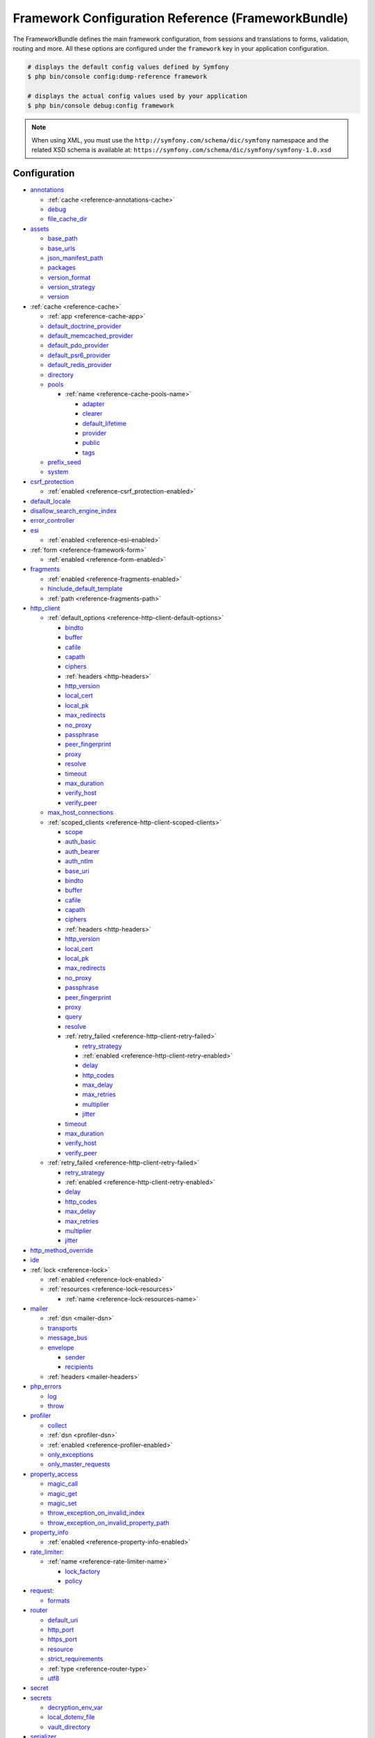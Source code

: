 .. index::
    single: Configuration reference; Framework

.. _framework-bundle-configuration:

Framework Configuration Reference (FrameworkBundle)
===================================================

The FrameworkBundle defines the main framework configuration, from sessions and
translations to forms, validation, routing and more. All these options are
configured under the ``framework`` key in your application configuration.

.. code-block:: terminal

    # displays the default config values defined by Symfony
    $ php bin/console config:dump-reference framework

    # displays the actual config values used by your application
    $ php bin/console debug:config framework

.. note::

    When using XML, you must use the ``http://symfony.com/schema/dic/symfony``
    namespace and the related XSD schema is available at:
    ``https://symfony.com/schema/dic/symfony/symfony-1.0.xsd``

Configuration
-------------

.. rst-class:: list-config-options list-config-options--complex

* `annotations`_

  * :ref:`cache <reference-annotations-cache>`
  * `debug`_
  * `file_cache_dir`_

* `assets`_

  * `base_path`_
  * `base_urls`_
  * `json_manifest_path`_
  * `packages`_
  * `version_format`_
  * `version_strategy`_
  * `version`_

* :ref:`cache <reference-cache>`

  * :ref:`app <reference-cache-app>`
  * `default_doctrine_provider`_
  * `default_memcached_provider`_
  * `default_pdo_provider`_
  * `default_psr6_provider`_
  * `default_redis_provider`_
  * `directory`_
  * `pools`_

    * :ref:`name <reference-cache-pools-name>`

      * `adapter`_
      * `clearer`_
      * `default_lifetime`_
      * `provider`_
      * `public`_
      * `tags`_

  * `prefix_seed`_
  * `system`_

* `csrf_protection`_

  * :ref:`enabled <reference-csrf_protection-enabled>`

* `default_locale`_
* `disallow_search_engine_index`_
* `error_controller`_
* `esi`_

  * :ref:`enabled <reference-esi-enabled>`

* :ref:`form <reference-framework-form>`

  * :ref:`enabled <reference-form-enabled>`

* `fragments`_

  * :ref:`enabled <reference-fragments-enabled>`
  * `hinclude_default_template`_
  * :ref:`path <reference-fragments-path>`

* `http_client`_

  * :ref:`default_options <reference-http-client-default-options>`

    * `bindto`_
    * `buffer`_
    * `cafile`_
    * `capath`_
    * `ciphers`_
    * :ref:`headers <http-headers>`
    * `http_version`_
    * `local_cert`_
    * `local_pk`_
    * `max_redirects`_
    * `no_proxy`_
    * `passphrase`_
    * `peer_fingerprint`_
    * `proxy`_
    * `resolve`_
    * `timeout`_
    * `max_duration`_
    * `verify_host`_
    * `verify_peer`_

  * `max_host_connections`_
  * :ref:`scoped_clients <reference-http-client-scoped-clients>`

    * `scope`_
    * `auth_basic`_
    * `auth_bearer`_
    * `auth_ntlm`_
    * `base_uri`_
    * `bindto`_
    * `buffer`_
    * `cafile`_
    * `capath`_
    * `ciphers`_
    * :ref:`headers <http-headers>`
    * `http_version`_
    * `local_cert`_
    * `local_pk`_
    * `max_redirects`_
    * `no_proxy`_
    * `passphrase`_
    * `peer_fingerprint`_
    * `proxy`_
    * `query`_
    * `resolve`_

    * :ref:`retry_failed <reference-http-client-retry-failed>`

      * `retry_strategy`_
      * :ref:`enabled <reference-http-client-retry-enabled>`
      * `delay`_
      * `http_codes`_
      * `max_delay`_
      * `max_retries`_
      * `multiplier`_
      * `jitter`_

    * `timeout`_
    * `max_duration`_
    * `verify_host`_
    * `verify_peer`_

  * :ref:`retry_failed <reference-http-client-retry-failed>`

    * `retry_strategy`_
    * :ref:`enabled <reference-http-client-retry-enabled>`
    * `delay`_
    * `http_codes`_
    * `max_delay`_
    * `max_retries`_
    * `multiplier`_
    * `jitter`_

* `http_method_override`_
* `ide`_
* :ref:`lock <reference-lock>`

  * :ref:`enabled <reference-lock-enabled>`
  * :ref:`resources <reference-lock-resources>`

    * :ref:`name <reference-lock-resources-name>`

* `mailer`_

  * :ref:`dsn <mailer-dsn>`
  * `transports`_
  * `message_bus`_
  * `envelope`_

    * `sender`_
    * `recipients`_

  * :ref:`headers <mailer-headers>`

* `php_errors`_

  * `log`_
  * `throw`_

* `profiler`_

  * `collect`_
  * :ref:`dsn <profiler-dsn>`
  * :ref:`enabled <reference-profiler-enabled>`
  * `only_exceptions`_
  * `only_master_requests`_

* `property_access`_

  * `magic_call`_
  * `magic_get`_
  * `magic_set`_
  * `throw_exception_on_invalid_index`_
  * `throw_exception_on_invalid_property_path`_

* `property_info`_

  * :ref:`enabled <reference-property-info-enabled>`

* `rate_limiter`_:

  * :ref:`name <reference-rate-limiter-name>`

    * `lock_factory`_
    * `policy`_

* `request`_:

  * `formats`_

* `router`_

  * `default_uri`_
  * `http_port`_
  * `https_port`_
  * `resource`_
  * `strict_requirements`_
  * :ref:`type <reference-router-type>`
  * `utf8`_

* `secret`_
* `secrets`_

  * `decryption_env_var`_
  * `local_dotenv_file`_
  * `vault_directory`_

* `serializer`_

  * :ref:`circular_reference_handler <reference-serializer-circular_reference_handler>`
  * :ref:`enable_annotations <reference-serializer-enable_annotations>`
  * :ref:`enabled <reference-serializer-enabled>`
  * :ref:`mapping <reference-serializer-mapping>`

    * :ref:`paths <reference-serializer-mapping-paths>`

  * :ref:`name_converter <reference-serializer-name_converter>`

* `session`_

  * `cache_limiter`_
  * `cookie_domain`_
  * `cookie_httponly`_
  * `cookie_lifetime`_
  * `cookie_path`_
  * `cookie_samesite`_
  * `cookie_secure`_
  * :ref:`enabled <reference-session-enabled>`
  * `gc_divisor`_
  * `gc_maxlifetime`_
  * `gc_probability`_
  * `handler_id`_
  * `metadata_update_threshold`_
  * `name`_
  * `save_path`_
  * `sid_length`_
  * `sid_bits_per_character`_
  * `storage_id`_
  * `use_cookies`_

* `test`_
* `translator`_

  * `cache_dir`_
  * :ref:`default_path <reference-translator-default_path>`
  * :ref:`enabled <reference-translator-enabled>`
  * :ref:`enabled_locales <reference-translator-enabled-locales>`
  * `fallbacks`_
  * `formatter`_
  * `logging`_
  * :ref:`paths <reference-translator-paths>`

* `trusted_headers`_
* `trusted_hosts`_
* `trusted_proxies`_
* `validation`_

  * :ref:`cache <reference-validation-cache>`
  * `email_validation_mode`_
  * :ref:`enable_annotations <reference-validation-enable_annotations>`
  * :ref:`enabled <reference-validation-enabled>`
  * :ref:`mapping <reference-validation-mapping>`

    * :ref:`paths <reference-validation-mapping-paths>`

  * :ref:`not_compromised_password <reference-validation-not-compromised-password>`

    * :ref:`enabled <reference-validation-not-compromised-password-enabled>`
    * `endpoint`_

  * `static_method`_
  * `translation_domain`_

* `web_link`_
* `workflows`_

  * :ref:`enabled <reference-workflows-enabled>`
  * :ref:`name <reference-workflows-name>`

    * `audit_trail`_
    * `initial_marking`_
    * `marking_store`_
    * `metadata`_
    * `places`_
    * `supports`_
    * `support_strategy`_
    * `transitions`_
    * :ref:`type <reference-workflows-type>`

secret
~~~~~~

**type**: ``string`` **required**

This is a string that should be unique to your application and it's commonly
used to add more entropy to security related operations. Its value should
be a series of characters, numbers and symbols chosen randomly and the
recommended length is around 32 characters.

In practice, Symfony uses this value for encrypting the cookies used
in the :doc:`remember me functionality </security/remember_me>` and for
creating signed URIs when using :ref:`ESI (Edge Side Includes) <edge-side-includes>`.

This option becomes the service container parameter named ``kernel.secret``,
which you can use whenever the application needs an immutable random string
to add more entropy.

As with any other security-related parameter, it is a good practice to change
this value from time to time. However, keep in mind that changing this value
will invalidate all signed URIs and Remember Me cookies. That's why, after
changing this value, you should regenerate the application cache and log
out all the application users.

.. _configuration-framework-http_method_override:

http_method_override
~~~~~~~~~~~~~~~~~~~~

**type**: ``boolean`` **default**: ``true``

This determines whether the ``_method`` request parameter is used as the
intended HTTP method on POST requests. If enabled, the
:method:`Request::enableHttpMethodParameterOverride <Symfony\\Component\\HttpFoundation\\Request::enableHttpMethodParameterOverride>`
method gets called automatically. It becomes the service container parameter
named ``kernel.http_method_override``.

.. seealso::

    :ref:`Changing the Action and HTTP Method <forms-change-action-method>` of
    Symfony forms.

.. caution::

    If you're using the :ref:`HttpCache Reverse Proxy <symfony2-reverse-proxy>`
    with this option, the kernel will ignore the ``_method`` parameter,
    which could lead to errors.

    To fix this, invoke the ``enableHttpMethodParameterOverride()`` method
    before creating the ``Request`` object::

        // public/index.php

        // ...
        $kernel = new CacheKernel($kernel);

        Request::enableHttpMethodParameterOverride(); // <-- add this line
        $request = Request::createFromGlobals();
        // ...

.. _reference-framework-trusted-headers:

trusted_headers
~~~~~~~~~~~~~~~

.. versionadded:: 5.2

    The ``trusted_headers`` option was introduced in Symfony 5.2.

The ``trusted_headers`` option is needed to configure which client information
should be trusted (e.g. their host) when running Symfony behind a load balancer
or a reverse proxy. See :doc:`/deployment/proxies`.

.. _reference-framework-trusted-proxies:

trusted_proxies
~~~~~~~~~~~~~~~

.. versionadded:: 5.2

    The ``trusted_proxies`` option was reintroduced in Symfony 5.2 (it had been
    removed in Symfony 3.3).

The ``trusted_proxies`` option is needed to get precise information about the
client (e.g. their IP address) when running Symfony behind a load balancer or a
reverse proxy. See :doc:`/deployment/proxies`.

ide
~~~

**type**: ``string`` **default**: ``null``

Symfony turns file paths seen in variable dumps and exception messages into
links that open those files right inside your browser. If you prefer to open
those files in your favorite IDE or text editor, set this option to any of the
following values: ``phpstorm``, ``sublime``, ``textmate``, ``macvim``, ``emacs``,
``atom`` and ``vscode``.

.. note::

    The ``phpstorm`` option is supported natively by PhpStorm on MacOS,
    Windows requires `PhpStormProtocol`_ and Linux requires `phpstorm-url-handler`_.

If you use another editor, the expected configuration value is a URL template
that contains an ``%f`` placeholder where the file path is expected and ``%l``
placeholder for the line number (percentage signs (``%``) must be escaped by
doubling them to prevent Symfony from interpreting them as container parameters).

.. configuration-block::

    .. code-block:: yaml

        # config/packages/framework.yaml
        framework:
            ide: 'myide://open?url=file://%%f&line=%%l'

    .. code-block:: xml

        <!-- config/packages/framework.xml -->
        <?xml version="1.0" encoding="UTF-8" ?>
        <container xmlns="http://symfony.com/schema/dic/services"
            xmlns:xsi="http://www.w3.org/2001/XMLSchema-instance"
            xmlns:framework="http://symfony.com/schema/dic/symfony"
            xsi:schemaLocation="http://symfony.com/schema/dic/services
                https://symfony.com/schema/dic/services/services-1.0.xsd
                http://symfony.com/schema/dic/symfony https://symfony.com/schema/dic/symfony/symfony-1.0.xsd">

            <framework:config ide="myide://open?url=file://%%f&line=%%l"/>
        </container>

    .. code-block:: php

        // config/packages/framework.php
        $container->loadFromExtension('framework', [
            'ide' => 'myide://open?url=file://%%f&line=%%l',
        ]);

Since every developer uses a different IDE, the recommended way to enable this
feature is to configure it on a system level. This can be done by setting the
``xdebug.file_link_format`` option in your ``php.ini`` configuration file. The
format to use is the same as for the ``framework.ide`` option, but without the
need to escape the percent signs (``%``) by doubling them::

    // example for PhpStorm
    xdebug.file_link_format="phpstorm://open?file=%f&line=%l"

    // example for Sublime
    xdebug.file_link_format="subl://open?url=file://%f&line=%l"

.. note::

    If both ``framework.ide`` and ``xdebug.file_link_format`` are defined,
    Symfony uses the value of the ``xdebug.file_link_format`` option.

.. tip::

    Setting the ``xdebug.file_link_format`` ini option works even if the Xdebug
    extension is not enabled.

.. tip::

    When running your app in a container or in a virtual machine, you can tell
    Symfony to map files from the guest to the host by changing their prefix.
    This map should be specified at the end of the URL template, using ``&`` and
    ``>`` as guest-to-host separators::

        // /path/to/guest/.../file will be opened
        // as /path/to/host/.../file on the host
        // and /var/www/app/ as /projects/my_project/ also
        'myide://%%f:%%l&/path/to/guest/>/path/to/host/&/var/www/app/>/projects/my_project/&...'

        // example for PhpStorm
        'phpstorm://open?file=%%f&line=%%l&/var/www/app/>/projects/my_project/'

.. _reference-framework-test:

test
~~~~

**type**: ``boolean``

If this configuration setting is present (and not ``false``), then the services
related to testing your application (e.g. ``test.client``) are loaded. This
setting should be present in your ``test`` environment (usually via
``config/packages/test/framework.yaml``).

.. seealso::

    For more information, see :doc:`/testing`.

.. _config-framework-default_locale:

default_locale
~~~~~~~~~~~~~~

**type**: ``string`` **default**: ``en``

The default locale is used if no ``_locale`` routing parameter has been
set. It is available with the
:method:`Request::getDefaultLocale <Symfony\\Component\\HttpFoundation\\Request::getDefaultLocale>`
method.

.. seealso::

    You can read more information about the default locale in
    :ref:`translation-default-locale`.

disallow_search_engine_index
~~~~~~~~~~~~~~~~~~~~~~~~~~~~

**type**: ``boolean`` **default**: ``true`` when the debug mode is enabled, ``false`` otherwise.

If ``true``, Symfony adds a ``X-Robots-Tag: noindex`` HTTP tag to all responses
(unless your own app adds that header, in which case it's not modified). This
`X-Robots-Tag HTTP header`_ tells search engines to not index your web site.
This option is a protection measure in case you accidentally publish your site
in debug mode.

trusted_hosts
~~~~~~~~~~~~~

**type**: ``array`` | ``string`` **default**: ``[]``

A lot of different attacks have been discovered relying on inconsistencies
in handling the ``Host`` header by various software (web servers, reverse
proxies, web frameworks, etc.). Basically, every time the framework is
generating an absolute URL (when sending an email to reset a password for
instance), the host might have been manipulated by an attacker.

.. seealso::

    You can read "`HTTP Host header attacks`_" for more information about
    these kinds of attacks.

The Symfony :method:`Request::getHost() <Symfony\\Component\\HttpFoundation\\Request::getHost>`
method might be vulnerable to some of these attacks because it depends on
the configuration of your web server. One simple solution to avoid these
attacks is to whitelist the hosts that your Symfony application can respond
to. That's the purpose of this ``trusted_hosts`` option. If the incoming
request's hostname doesn't match one of the regular expressions in this list,
the application won't respond and the user will receive a 400 response.

.. configuration-block::

    .. code-block:: yaml

        # config/packages/framework.yaml
        framework:
            trusted_hosts:  ['^example\.com$', '^example\.org$']

    .. code-block:: xml

        <!-- config/packages/framework.xml -->
        <?xml version="1.0" encoding="UTF-8" ?>
        <container xmlns="http://symfony.com/schema/dic/services"
            xmlns:xsi="http://www.w3.org/2001/XMLSchema-instance"
            xmlns:framework="http://symfony.com/schema/dic/symfony"
            xsi:schemaLocation="http://symfony.com/schema/dic/services
                https://symfony.com/schema/dic/services/services-1.0.xsd
                http://symfony.com/schema/dic/symfony https://symfony.com/schema/dic/symfony/symfony-1.0.xsd">

            <framework:config>
                <framework:trusted-host>^example\.com$</framework:trusted-host>
                <framework:trusted-host>^example\.org$</framework:trusted-host>
                <!-- ... -->
            </framework:config>
        </container>

    .. code-block:: php

        // config/packages/framework.php
        $container->loadFromExtension('framework', [
            'trusted_hosts' => ['^example\.com$', '^example\.org$'],
        ]);

Hosts can also be configured to respond to any subdomain, via
``^(.+\.)?example\.com$`` for instance.

In addition, you can also set the trusted hosts in the front controller
using the ``Request::setTrustedHosts()`` method::

    // public/index.php
    Request::setTrustedHosts(['^(.+\.)?example\.com$', '^(.+\.)?example\.org$']);

The default value for this option is an empty array, meaning that the application
can respond to any given host.

.. seealso::

    Read more about this in the `Security Advisory Blog post`_.

.. _reference-framework-form:

form
~~~~

.. _reference-form-enabled:

enabled
.......

**type**: ``boolean`` **default**: ``true`` or ``false`` depending on your installation

Whether to enable the form services or not in the service container. If
you don't use forms, setting this to ``false`` may increase your application's
performance because less services will be loaded into the container.

This option will automatically be set to ``true`` when one of the child
settings is configured.

.. note::

    This will automatically enable the `validation`_.

.. seealso::

    For more details, see :doc:`/forms`.

.. _reference-framework-csrf-protection:

csrf_protection
~~~~~~~~~~~~~~~

.. seealso::

    For more information about CSRF protection, see :doc:`/security/csrf`.

.. _reference-csrf_protection-enabled:

enabled
.......

**type**: ``boolean`` **default**: ``true`` or ``false`` depending on your installation

This option can be used to disable CSRF protection on *all* forms. But you
can also :ref:`disable CSRF protection on individual forms <form-csrf-customization>`.

If you're using forms, but want to avoid starting your session (e.g. using
forms in an API-only website), ``csrf_protection`` will need to be set to
``false``.

.. _config-framework-error_controller:

error_controller
~~~~~~~~~~~~~~~~

**type**: ``string`` **default**: ``error_controller``

This is the controller that is called when an exception is thrown anywhere in
your application. The default controller
(:class:`Symfony\\Component\\HttpKernel\\Controller\\ErrorController`)
renders specific templates under different error conditions (see
:doc:`/controller/error_pages`).

esi
~~~

.. seealso::

    You can read more about Edge Side Includes (ESI) in :ref:`edge-side-includes`.

.. _reference-esi-enabled:

enabled
.......

**type**: ``boolean`` **default**: ``false``

Whether to enable the edge side includes support in the framework.

You can also set ``esi`` to ``true`` to enable it:

.. configuration-block::

    .. code-block:: yaml

        # config/packages/framework.yaml
        framework:
            esi: true

    .. code-block:: xml

        <!-- config/packages/framework.xml -->
        <?xml version="1.0" encoding="UTF-8" ?>
        <container xmlns="http://symfony.com/schema/dic/services"
            xmlns:xsi="http://www.w3.org/2001/XMLSchema-instance"
            xmlns:framework="http://symfony.com/schema/dic/symfony"
            xsi:schemaLocation="http://symfony.com/schema/dic/services
                https://symfony.com/schema/dic/services/services-1.0.xsd
                http://symfony.com/schema/dic/symfony https://symfony.com/schema/dic/symfony/symfony-1.0.xsd">

            <framework:config>
                <framework:esi/>
            </framework:config>
        </container>

    .. code-block:: php

        // config/packages/framework.php
        $container->loadFromExtension('framework', [
            'esi' => true,
        ]);

fragments
~~~~~~~~~

.. seealso::

    Learn more about fragments in the
    :ref:`HTTP Cache article <http_cache-fragments>`.

.. _reference-fragments-enabled:

enabled
.......

**type**: ``boolean`` **default**: ``false``

Whether to enable the fragment listener or not. The fragment listener is
used to render ESI fragments independently of the rest of the page.

This setting is automatically set to ``true`` when one of the child settings
is configured.

hinclude_default_template
.........................

**type**: ``string`` **default**: ``null``

Sets the content shown during the loading of the fragment or when JavaScript
is disabled. This can be either a template name or the content itself.

.. seealso::

    See :doc:`/templating/hinclude` for more information about hinclude.

.. _reference-fragments-path:

path
....

**type**: ``string`` **default**: ``'/_fragment'``

The path prefix for fragments. The fragment listener will only be executed
when the request starts with this path.

.. _reference-http-client:

http_client
~~~~~~~~~~~

When the HttpClient component is installed, an HTTP client is available
as a service named ``http_client`` or using the autowiring alias
:class:`Symfony\\Contracts\\HttpClient\\HttpClientInterface`.

.. _reference-http-client-default-options:

This service can be configured using ``framework.http_client.default_options``:

.. code-block:: yaml

    # config/packages/framework.yaml
    framework:
        # ...
        http_client:
            max_host_connections: 10
            default_options:
                headers: { 'X-Powered-By': 'ACME App' }
                max_redirects: 7

.. _reference-http-client-scoped-clients:

Multiple pre-configured HTTP client services can be defined, each with its
service name defined as a key under ``scoped_clients``. Scoped clients inherit
the default options defined for the ``http_client`` service. You can override
these options and can define a few others:

.. code-block:: yaml

    # config/packages/framework.yaml
    framework:
        # ...
        http_client:
            scoped_clients:
                my_api.client:
                    auth_bearer: secret_bearer_token
                    # ...

Options defined for scoped clients apply only to URLs that match either their
`base_uri`_ or the `scope`_ option when it is defined. Non-matching URLs always
use default options.

Each scoped client also defines a corresponding named autowiring alias.
If you use for example
``Symfony\Contracts\HttpClient\HttpClientInterface $myApiClient``
as the type and name of an argument, autowiring will inject the ``my_api.client``
service into your autowired classes.

.. _reference-http-client-retry-failed:

By enabling the optional ``retry_failed`` configuration, the HTTP client service
will automatically retry failed HTTP requests.

.. code-block:: yaml

    # config/packages/framework.yaml
    framework:
        # ...
        http_client:
            # ...
            retry_failed:
                # retry_strategy: app.custom_strategy
                http_codes:
                    0: ['GET', 'HEAD']   # retry network errors if request method is GET or HEAD
                    429: true            # retry all responses with 429 status code
                    500: ['GET', 'HEAD']
                max_retries: 2
                delay: 1000
                multiplier: 3
                max_delay: 5000
                jitter: 0.3

            scoped_clients:
                my_api.client:
                    # ...
                    retry_failed:
                        max_retries: 4

.. versionadded:: 5.2

    The ``retry_failed`` option was introduced in Symfony 5.2.

auth_basic
..........

**type**: ``string``

The username and password used to create the ``Authorization`` HTTP header
used in HTTP Basic authentication. The value of this option must follow the
format ``username:password``.

auth_bearer
...........

**type**: ``string``

The token used to create the ``Authorization`` HTTP header used in HTTP Bearer
authentication (also called token authentication).

auth_ntlm
.........

**type**: ``string``

The username and password used to create the ``Authorization`` HTTP header used
in the `Microsoft NTLM authentication protocol`_. The value of this option must
follow the format ``username:password``. This authentication mechanism requires
using the cURL-based transport.

base_uri
........

**type**: ``string``

URI that is merged into relative URIs, following the rules explained in the
`RFC 3986`_ standard. This is useful when all the requests you make share a
common prefix (e.g. ``https://api.github.com/``) so you can avoid adding it to
every request.

Here are some common examples of how ``base_uri`` merging works in practice:

=======================  ==================  ==========================
``base_uri``             Relative URI        Actual Requested URI
=======================  ==================  ==========================
http://example.org       /bar                http://example.org/bar
http://example.org/foo   /bar                http://example.org/bar
http://example.org/foo   bar                 http://example.org/bar
http://example.org/foo/  bar                 http://example.org/foo/bar
http://example.org       http://symfony.com  http://symfony.com
http://example.org/?bar  bar                 http://example.org/bar
=======================  ==================  ==========================

bindto
......

**type**: ``string``

A network interface name, IP address, a host name or a UNIX socket to use as the
outgoing network interface.

buffer
......

**type**: ``boolean`` | ``Closure``

Buffering the response means that you can access its content multiple times
without performing the request again. Buffering is enabled by default when the
content type of the response is ``text/*``, ``application/json`` or ``application/xml``.

If this option is a boolean value, the response is buffered when the value is
``true``. If this option is a closure, the response is buffered when the
returned value is ``true`` (the closure receives as argument an array with the
response headers).

cafile
......

**type**: ``string``

The path of the certificate authority file that contains one or more
certificates used to verify the other servers' certificates.

capath
......

**type**: ``string``

The path to a directory that contains one or more certificate authority files.

ciphers
.......

**type**: ``string``

A list of the names of the ciphers allowed for the SSL/TLS connections. They
can be separated by colons, commas or spaces (e.g. ``'RC4-SHA:TLS13-AES-128-GCM-SHA256'``).

delay
.....

**type**: ``integer`` **default**: ``1000``

.. versionadded:: 5.2

    The ``delay`` option was introduced in Symfony 5.2.

The initial delay in milliseconds used to compute the waiting time between retries.

.. _reference-http-client-retry-enabled:

enabled
.......

**type**: ``boolean`` **default**: ``false``

Whether to enable the support for retry failed HTTP request or not.
This setting is automatically set to true when one of the child settings is configured.

.. _http-headers:

headers
.......

**type**: ``array``

An associative array of the HTTP headers added before making the request. This
value must use the format ``['header-name' => 'value0, value1, ...']``.

http_codes
..........

**type**: ``array`` **default**: :method:`Symfony\\Component\\HttpClient\\Retry\\GenericRetryStrategy::DEFAULT_RETRY_STATUS_CODES`

.. versionadded:: 5.2

    The ``http_codes`` option was introduced in Symfony 5.2.

The list of HTTP status codes that triggers a retry of the request.

http_version
............

**type**: ``string`` | ``null`` **default**: ``null``

The HTTP version to use, typically ``'1.1'``  or ``'2.0'``. Leave it to ``null``
to let Symfony select the best version automatically.

jitter
......

**type**: ``float`` **default**: ``0.1`` (must be between 0.0 and 1.0)

.. versionadded:: 5.2

    The ``jitter`` option was introduced in Symfony 5.2.

This option adds some randomness to the delay. It's useful to avoid sending
multiple requests to the server at the exact same time. The randomness is
calculated as ``delay * jitter``. For example: if delay is ``1000ms`` and jitter
is ``0.2``, the actual delay will be a number between ``800`` and ``1200`` (1000 +/- 20%).

local_cert
..........

**type**: ``string``

The path to a file that contains the `PEM formatted`_ certificate used by the
HTTP client. This is often combined with the ``local_pk`` and ``passphrase``
options.

local_pk
........

**type**: ``string``

The path of a file that contains the `PEM formatted`_ private key of the
certificate defined in the ``local_cert`` option.

max_delay
.........

**type**: ``integer`` **default**: ``0``

.. versionadded:: 5.2

    The ``max_delay`` option was introduced in Symfony 5.2.

The maximum amount of milliseconds initial to wait between retries.
Use ``0`` to not limit the duration.

max_duration
............

**type**: ``float`` **default**: 0

The maximum execution time, in seconds, that the request and the response are
allowed to take. A value lower than or equal to 0 means it is unlimited.

max_host_connections
....................

**type**: ``integer`` **default**: ``6``

Defines the maximum amount of simultaneously open connections to a single host
(considering a "host" the same as a "host name + port number" pair). This limit
also applies for proxy connections, where the proxy is considered to be the host
for which this limit is applied.

max_redirects
.............

**type**: ``integer`` **default**: ``20``

The maximum number of redirects to follow. Use ``0`` to not follow any
redirection.

max_retries
...........

**type**: ``integer`` **default**: ``3``

.. versionadded:: 5.2

    The ``max_retries`` option was introduced in Symfony 5.2.

The maximum number of retries for failing requests. When the maximum is reached,
the client returns the last received response.

multiplier
..........

**type**: ``float`` **default**: ``2``

.. versionadded:: 5.2

    The ``multiplier`` option was introduced in Symfony 5.2.

This value is multiplied to the delay each time a retry occurs, to distribute
retries in time instead of making all of them sequentially.

no_proxy
........

**type**: ``string`` | ``null`` **default**: ``null``

A comma separated list of hosts that do not require a proxy to be reached, even
if one is configured. Use the ``'*'`` wildcard to match all hosts and an empty
string to match none (disables the proxy).

passphrase
..........

**type**: ``string``

The passphrase used to encrypt the certificate stored in the file defined in the
``local_cert`` option.

peer_fingerprint
................

**type**: ``array``

When negotiating a TLS or SSL connection, the server sends a certificate
indicating its identity. A public key is extracted from this certificate and if
it does not exactly match any of the public keys provided in this option, the
connection is aborted before sending or receiving any data.

The value of this option is an associative array of ``algorithm => hash``
(e.g ``['pin-sha256' => '...']``).

proxy
.....

**type**: ``string`` | ``null``

The HTTP proxy to use to make the requests. Leave it to ``null`` to detect the
proxy automatically based on your system configuration.

query
.....

**type**: ``array``

An associative array of the query string values added to the URL before making
the request. This value must use the format ``['parameter-name' => parameter-value, ...]``.

resolve
.......

**type**: ``array``

A list of hostnames and their IP addresses to pre-populate the DNS cache used by
the HTTP client in order to avoid a DNS lookup for those hosts. This option is
useful to improve security when IPs are checked before the URL is passed to the
client and to make your tests easier.

The value of this option is an associative array of ``domain => IP address``
(e.g ``['symfony.com' => '46.137.106.254', ...]``).

retry_strategy
...............

**type**: ``string``

.. versionadded:: 5.2

    The ``retry_strategy`` option was introduced in Symfony 5.2.

The service is used to decide if a request should be retried and to compute the
time to wait between retries. By default, it uses an instance of
:class:`Symfony\\Component\\HttpClient\\Retry\\GenericRetryStrategy` configured
with ``http_codes``, ``delay``, ``max_delay``, ``multiplier`` and ``jitter``
options. This class has to implement
:class:`Symfony\\Component\\HttpClient\\Retry\\RetryStrategyInterface`.

scope
.....

**type**: ``string``

For scoped clients only: the regular expression that the URL must match before
applying all other non-default options. By default, the scope is derived from
`base_uri`_.

timeout
.......

**type**: ``float`` **default**: depends on your PHP config

Time, in seconds, to wait for a response. If the response stales for longer, a
:class:`Symfony\\Component\\HttpClient\\Exception\\TransportException` is thrown.
Its default value is the same as the value of PHP's `default_socket_timeout`_
config option.

verify_host
...........

**type**: ``boolean``

If ``true``, the certificate sent by other servers is verified to ensure that
their common name matches the host included in the URL. This is usually
combined with ``verify_peer`` to also verify the certificate authenticity.

verify_peer
...........

**type**: ``boolean``

If ``true``, the certificate sent by other servers when negotiating a TLS or SSL
connection is verified for authenticity. Authenticating the certificate is not
enough to be sure about the server, so you should combine this with the
``verify_host`` option.

profiler
~~~~~~~~

.. _reference-profiler-enabled:

enabled
.......

**type**: ``boolean`` **default**: ``false``

The profiler can be enabled by setting this option to ``true``. When you
install it using Symfony Flex, the profiler is enabled in the ``dev``
and ``test`` environments.

.. note::

    The profiler works independently from the Web Developer Toolbar, see
    the :doc:`WebProfilerBundle configuration </reference/configuration/web_profiler>`
    on how to disable/enable the toolbar.

collect
.......

**type**: ``boolean`` **default**: ``true``

This option configures the way the profiler behaves when it is enabled. If set
to ``true``, the profiler collects data for all requests. If you want to only
collect information on-demand, you can set the ``collect`` flag to ``false`` and
activate the data collectors manually::

    $profiler->enable();

only_exceptions
...............

**type**: ``boolean`` **default**: ``false``

When this is set to ``true``, the profiler will only be enabled when an
exception is thrown during the handling of the request.

only_master_requests
....................

**type**: ``boolean`` **default**: ``false``

When this is set to ``true``, the profiler will only be enabled on the master
requests (and not on the subrequests).

.. _profiler-dsn:

dsn
...

**type**: ``string`` **default**: ``'file:%kernel.cache_dir%/profiler'``

The DSN where to store the profiling information.

rate_limiter
~~~~~~~~~~~~

.. _reference-rate-limiter-name:

name
....

**type**: ``prototype``

Name of the rate limiter you want to create.

lock_factory
""""""""""""

**type**: ``string`` **default:** ``lock.factory``

The service that is used to create a lock. The service has to be an instance of
the :class:`Symfony\\Component\\Lock\\LockFactory` class.

policy
""""""

**type**: ``string`` **required**

The name of the rate limiting algorithm to use. Example names are ``fixed_window``,
``sliding_window`` and ``no_limit``. See :ref:`Rate Limiter Policies <rate-limiter-policies>`)
for more information.

request
~~~~~~~

formats
.......

**type**: ``array`` **default**: ``[]``

This setting is used to associate additional request formats (e.g. ``html``)
to one or more mime types (e.g. ``text/html``), which will allow you to use the
format & mime types to call
:method:`Request::getFormat($mimeType) <Symfony\\Component\\HttpFoundation\\Request::getFormat>` or
:method:`Request::getMimeType($format) <Symfony\\Component\\HttpFoundation\\Request::getMimeType>`.

In practice, this is important because Symfony uses it to automatically set the
``Content-Type`` header on the ``Response`` (if you don't explicitly set one).
If you pass an array of mime types, the first will be used for the header.

To configure a ``jsonp`` format:

.. configuration-block::

    .. code-block:: yaml

        # config/packages/framework.yaml
        framework:
            request:
                formats:
                    jsonp: 'application/javascript'

    .. code-block:: xml

        <!-- config/packages/framework.xml -->
        <?xml version="1.0" encoding="UTF-8" ?>

        <container xmlns="http://symfony.com/schema/dic/services"
            xmlns:xsi="http://www.w3.org/2001/XMLSchema-instance"
            xmlns:framework="http://symfony.com/schema/dic/symfony"
            xsi:schemaLocation="http://symfony.com/schema/dic/services
                https://symfony.com/schema/dic/services/services-1.0.xsd
                http://symfony.com/schema/dic/symfony
                https://symfony.com/schema/dic/symfony/symfony-1.0.xsd">

            <framework:config>
                <framework:request>
                    <framework:format name="jsonp">
                        <framework:mime-type>application/javascript</framework:mime-type>
                    </framework:format>
                </framework:request>
            </framework:config>
        </container>

    .. code-block:: php

        // config/packages/framework.php
        $container->loadFromExtension('framework', [
            'request' => [
                'formats' => [
                    'jsonp' => 'application/javascript',
                ],
            ],
        ]);

router
~~~~~~

resource
........

**type**: ``string`` **required**

The path the main routing resource (e.g. a YAML file) that contains the
routes and imports the router should load.

.. _reference-router-type:

type
....

**type**: ``string``

The type of the resource to hint the loaders about the format. This isn't
needed when you use the default routers with the expected file extensions
(``.xml``, ``.yaml``, ``.php``).

default_uri
...........

**type**: ``string``

.. versionadded:: 5.1

    The ``default_uri`` option was introduced in Symfony 5.1.

The default URI used to generate URLs in a non-HTTP context (see
:ref:`Generating URLs in Commands <router-generate-urls-commands>`).

http_port
.........

**type**: ``integer`` **default**: ``80``

The port for normal http requests (this is used when matching the scheme).

https_port
..........

**type**: ``integer`` **default**: ``443``

The port for https requests (this is used when matching the scheme).

strict_requirements
...................

**type**: ``mixed`` **default**: ``true``

Determines the routing generator behavior. When generating a route that
has specific :ref:`parameter requirements <routing-requirements>`, the generator
can behave differently in case the used parameters do not meet these requirements.

The value can be one of:

``true``
    Throw an exception when the requirements are not met;
``false``
    Disable exceptions when the requirements are not met and return ``null``
    instead;
``null``
    Disable checking the requirements (thus, match the route even when the
    requirements don't match).

``true`` is recommended in the development environment, while ``false``
or ``null`` might be preferred in production.

utf8
....

**type**: ``boolean`` **default**: ``false``

.. deprecated:: 5.1

    Not setting this option is deprecated since Symfony 5.1. Moreover, the
    default value of this option will change to ``true`` in Symfony 6.0.

When this option is set to ``true``, the regular expressions used in the
:ref:`requirements of route parameters <routing-requirements>` will be run
using the `utf-8 modifier`_. This will for example match any UTF-8 character
when using ``.``, instead of matching only a single byte.

If the charset of your application is UTF-8 (as defined in the
:ref:`getCharset() method <configuration-kernel-charset>` of your kernel) it's
recommended to set it to ``true``. This will make non-UTF8 URLs to generate 404
errors.

.. _config-framework-session:

session
~~~~~~~

storage_id
..........

**type**: ``string`` **default**: ``'session.storage.native'``

The service ID used for storing the session. The ``session.storage`` service
alias will be set to this service. The class has to implement
:class:`Symfony\\Component\\HttpFoundation\\Session\\Storage\\SessionStorageInterface`.
To see a list of all available storages, run:

.. code-block:: terminal

    $ php bin/console debug:container session.storage.

.. _config-framework-session-handler-id:

handler_id
..........

**type**: ``string`` **default**: ``'session.handler.native_file'``

The service id used for session storage. The default value ``'session.handler.native_file'``
will let Symfony manage the sessions itself using files to store the session metadata.
Set it to ``null`` to use the native PHP session mechanism.
You can also :doc:`store sessions in a database </session/database>`.

.. _name:

name
....

**type**: ``string`` **default**: ``null``

This specifies the name of the session cookie. By default, it will use the
cookie name which is defined in the ``php.ini`` with the ``session.name``
directive.

cookie_lifetime
...............

**type**: ``integer`` **default**: ``null``

This determines the lifetime of the session - in seconds. The default value
- ``null`` - means that the ``session.cookie_lifetime`` value from ``php.ini``
will be used. Setting this value to ``0`` means the cookie is valid for
the length of the browser session.

cookie_path
...........

**type**: ``string`` **default**: ``/``

This determines the path to set in the session cookie. By default, it will
use ``/``.

cache_limiter
.............

**type**: ``string`` or ``int`` **default**: ``''``

If set to ``0``, Symfony won't set any particular header related to the cache
and it will rely on the cache control method configured in the
`session.cache-limiter`_ PHP.ini option.

Unlike the other session options, ``cache_limiter`` is set as a regular
:ref:`container parameter <configuration-parameters>`:

.. configuration-block::

    .. code-block:: yaml

        # config/services.yaml
        parameters:
            session.storage.options:
                cache_limiter: 0

    .. code-block:: xml

        <!-- config/services.xml -->
        <?xml version="1.0" encoding="UTF-8" ?>
        <container xmlns="http://symfony.com/schema/dic/services"
            xmlns:xsi="http://www.w3.org/2001/XMLSchema-instance"
            xsi:schemaLocation="http://symfony.com/schema/dic/services
                https://symfony.com/schema/dic/services/services-1.0.xsd">

            <parameters>
                <parameter key="session.storage.options" type="collection">
                    <parameter key="cache_limiter">0</parameter>
                </parameter>
            </parameters>
        </container>

    .. code-block:: php

        // config/services.php
        $container->setParameter('session.storage.options', [
            'cache_limiter' => 0,
        ]);

cookie_domain
.............

**type**: ``string`` **default**: ``''``

This determines the domain to set in the session cookie. By default, it's
blank, meaning the host name of the server which generated the cookie according
to the cookie specification.

cookie_samesite
...............

**type**: ``string`` or ``null`` **default**: ``'lax'``

It controls the way cookies are sent when the HTTP request was not originated
from the same domain the cookies are associated to. Setting this option is
recommended to mitigate `CSRF security attacks`_.

By default, browsers send all cookies related to the domain of the HTTP request.
This may be a problem for example when you visit a forum and some malicious
comment includes a link like ``https://some-bank.com/?send_money_to=attacker&amount=1000``.
If you were previously logged into your bank website, the browser will send all
those cookies when making that HTTP request.

The possible values for this option are:

* ``null``, use it to disable this protection. Same behavior as in older Symfony
  versions.
* ``'none'`` (or the ``Cookie::SAMESITE_NONE`` constant), use it to allow
  sending of cookies when the HTTP request originated from a different domain
  (previously this was the default behavior of null, but in newer browsers ``'lax'``
  would be applied when the header has not been set)
* ``'strict'`` (or the ``Cookie::SAMESITE_STRICT`` constant), use it to never
  send any cookie when the HTTP request is not originated from the same domain.
* ``'lax'`` (or the ``Cookie::SAMESITE_LAX`` constant), use it to allow sending
  cookies when the request originated from a different domain, but only when the
  user consciously made the request (by clicking a link or submitting a form
  with the ``GET`` method).

.. note::

    This option is available starting from PHP 7.3, but Symfony has a polyfill
    so you can use it with any older PHP version as well.

cookie_secure
.............

**type**: ``boolean`` or ``'auto'`` **default**: ``'auto'``

This determines whether cookies should only be sent over secure connections. In
addition to ``true`` and ``false``, there's a special ``'auto'`` value that
means ``true`` for HTTPS requests and ``false`` for HTTP requests.

cookie_httponly
...............

**type**: ``boolean`` **default**: ``true``

This determines whether cookies should only be accessible through the HTTP
protocol. This means that the cookie won't be accessible by scripting
languages, such as JavaScript. This setting can effectively help to reduce
identity theft through XSS attacks.

gc_divisor
..........

**type**: ``integer`` **default**: ``100``

See `gc_probability`_.

gc_probability
..............

**type**: ``integer`` **default**: ``1``

This defines the probability that the garbage collector (GC) process is
started on every session initialization. The probability is calculated by
using ``gc_probability`` / ``gc_divisor``, e.g. 1/100 means there is a 1%
chance that the GC process will start on each request.

gc_maxlifetime
..............

**type**: ``integer`` **default**: ``1440``

This determines the number of seconds after which data will be seen as "garbage"
and potentially cleaned up. Garbage collection may occur during session
start and depends on `gc_divisor`_ and `gc_probability`_.

sid_length
..........

**type**: ``integer`` **default**: ``32``

This determines the length of session ID string, which can be an integer between
``22`` and ``256`` (both inclusive), being ``32`` the recommended value. Longer
session IDs are harder to guess.

This option is related to the `session.sid_length PHP option`_.

sid_bits_per_character
......................

**type**: ``integer`` **default**: ``4``

This determines the number of bits in encoded session ID character. The possible
values are ``4`` (0-9, a-f), ``5`` (0-9, a-v), and ``6`` (0-9, a-z, A-Z, "-", ",").
The more bits results in stronger session ID. ``5`` is recommended value for
most environments.

This option is related to the `session.sid_bits_per_character PHP option`_.

save_path
.........

**type**: ``string`` **default**: ``%kernel.cache_dir%/sessions``

This determines the argument to be passed to the save handler. If you choose
the default file handler, this is the path where the session files are created.

You can also set this value to the ``save_path`` of your ``php.ini`` by
setting the value to ``null``:

.. configuration-block::

    .. code-block:: yaml

        # config/packages/framework.yaml
        framework:
            session:
                save_path: ~

    .. code-block:: xml

        <!-- config/packages/framework.xml -->
        <?xml version="1.0" encoding="UTF-8" ?>
        <container xmlns="http://symfony.com/schema/dic/services"
            xmlns:xsi="http://www.w3.org/2001/XMLSchema-instance"
            xmlns:framework="http://symfony.com/schema/dic/symfony"
            xsi:schemaLocation="http://symfony.com/schema/dic/services
                https://symfony.com/schema/dic/services/services-1.0.xsd
                http://symfony.com/schema/dic/symfony https://symfony.com/schema/dic/symfony/symfony-1.0.xsd">

            <framework:config>
                <framework:session save-path="null"/>
            </framework:config>
        </container>

    .. code-block:: php

        // config/packages/framework.php
        $container->loadFromExtension('framework', [
            'session' => [
                'save_path' => null,
            ],
        ]);

.. _reference-session-metadata-update-threshold:

metadata_update_threshold
.........................

**type**: ``integer`` **default**: ``0``

This is how many seconds to wait between updating/writing the session metadata.
This can be useful if, for some reason, you want to limit the frequency at which
the session persists, instead of doing that on every request.

.. _reference-session-enabled:

enabled
.......

**type**: ``boolean`` **default**: ``true``

Whether to enable the session support in the framework.

.. configuration-block::

    .. code-block:: yaml

        # config/packages/framework.yaml
        framework:
            session:
                enabled: true

    .. code-block:: xml

        <!-- config/packages/framework.xml -->
        <?xml version="1.0" encoding="UTF-8" ?>
        <container xmlns="http://symfony.com/schema/dic/services"
            xmlns:xsi="http://www.w3.org/2001/XMLSchema-instance"
            xmlns:framework="http://symfony.com/schema/dic/symfony"
            xsi:schemaLocation="http://symfony.com/schema/dic/services
                https://symfony.com/schema/dic/services/services-1.0.xsd
                http://symfony.com/schema/dic/symfony https://symfony.com/schema/dic/symfony/symfony-1.0.xsd">

            <framework:config>
                <framework:session enabled="true"/>
            </framework:config>
        </container>

    .. code-block:: php

        // config/packages/framework.php
        $container->loadFromExtension('framework', [
            'session' => [
                'enabled' => true,
            ],
        ]);

use_cookies
...........

**type**: ``boolean`` **default**: ``null``

This specifies if the session ID is stored on the client side using cookies or
not. By default, it will use the value defined in the ``php.ini`` with the
``session.use_cookies`` directive.

assets
~~~~~~

.. _reference-assets-base-path:

base_path
.........

**type**: ``string``

This option allows you to define a base path to be used for assets:

.. configuration-block::

    .. code-block:: yaml

        # config/packages/framework.yaml
        framework:
            # ...
            assets:
                base_path: '/images'

    .. code-block:: xml

        <!-- config/packages/framework.xml -->
        <?xml version="1.0" encoding="UTF-8" ?>
        <container xmlns="http://symfony.com/schema/dic/services"
            xmlns:xsi="http://www.w3.org/2001/XMLSchema-instance"
            xmlns:framework="http://symfony.com/schema/dic/symfony"
            xsi:schemaLocation="http://symfony.com/schema/dic/services
                https://symfony.com/schema/dic/services/services-1.0.xsd
                http://symfony.com/schema/dic/symfony https://symfony.com/schema/dic/symfony/symfony-1.0.xsd">

            <framework:config>
                <framework:assets base-path="/images"/>
            </framework:config>
        </container>

    .. code-block:: php

        // config/packages/framework.php
        $container->loadFromExtension('framework', [
            // ...
            'assets' => [
                'base_path' => '/images',
            ],
        ]);

.. _reference-templating-base-urls:
.. _reference-assets-base-urls:

base_urls
.........

**type**: ``array``

This option allows you to define base URLs to be used for assets.
If multiple base URLs are provided, Symfony will select one from the
collection each time it generates an asset's path:

.. configuration-block::

    .. code-block:: yaml

        # config/packages/framework.yaml
        framework:
            # ...
            assets:
                base_urls:
                    - 'http://cdn.example.com/'

    .. code-block:: xml

        <!-- config/packages/framework.xml -->
        <?xml version="1.0" encoding="UTF-8" ?>
        <container xmlns="http://symfony.com/schema/dic/services"
            xmlns:xsi="http://www.w3.org/2001/XMLSchema-instance"
            xmlns:framework="http://symfony.com/schema/dic/symfony"
            xsi:schemaLocation="http://symfony.com/schema/dic/services
                https://symfony.com/schema/dic/services/services-1.0.xsd
                http://symfony.com/schema/dic/symfony https://symfony.com/schema/dic/symfony/symfony-1.0.xsd">

            <framework:config>
                <framework:assets base-url="http://cdn.example.com/"/>
            </framework:config>
        </container>

    .. code-block:: php

        // config/packages/framework.php
        $container->loadFromExtension('framework', [
            // ...
            'assets' => [
                'base_urls' => ['http://cdn.example.com/'],
            ],
        ]);

.. _reference-framework-assets-packages:

packages
........

You can group assets into packages, to specify different base URLs for them:

.. configuration-block::

    .. code-block:: yaml

        # config/packages/framework.yaml
        framework:
            # ...
            assets:
                packages:
                    avatars:
                        base_urls: 'http://static_cdn.example.com/avatars'

    .. code-block:: xml

        <!-- config/packages/framework.xml -->
        <?xml version="1.0" encoding="UTF-8" ?>
        <container xmlns="http://symfony.com/schema/dic/services"
            xmlns:xsi="http://www.w3.org/2001/XMLSchema-instance"
            xmlns:framework="http://symfony.com/schema/dic/symfony"
            xsi:schemaLocation="http://symfony.com/schema/dic/services
                https://symfony.com/schema/dic/services/services-1.0.xsd
                http://symfony.com/schema/dic/symfony https://symfony.com/schema/dic/symfony/symfony-1.0.xsd">

            <framework:config>
                <framework:assets>
                    <framework:package
                        name="avatars"
                        base-url="http://static_cdn.example.com/avatars"/>
                </framework:assets>
            </framework:config>
        </container>

    .. code-block:: php

        // config/packages/framework.php
        $container->loadFromExtension('framework', [
            // ...
            'assets' => [
                'packages' => [
                    'avatars' => [
                        'base_urls' => 'http://static_cdn.example.com/avatars',
                    ],
                ],
            ],
        ]);

Now you can use the ``avatars`` package in your templates:

.. code-block:: html+twig

    <img src="{{ asset('...', 'avatars') }}">

Each package can configure the following options:

* :ref:`base_path <reference-assets-base-path>`
* :ref:`base_urls <reference-assets-base-urls>`
* :ref:`version_strategy <reference-assets-version-strategy>`
* :ref:`version <reference-framework-assets-version>`
* :ref:`version_format <reference-assets-version-format>`
* :ref:`json_manifest_path <reference-assets-json-manifest-path>`

.. _reference-framework-assets-version:
.. _ref-framework-assets-version:

version
.......

**type**: ``string``

This option is used to *bust* the cache on assets by globally adding a query
parameter to all rendered asset paths (e.g. ``/images/logo.png?v2``). This
applies only to assets rendered via the Twig ``asset()`` function (or PHP
equivalent).

For example, suppose you have the following:

.. code-block:: html+twig

    <img src="{{ asset('images/logo.png') }}" alt="Symfony!"/>

By default, this will render a path to your image such as ``/images/logo.png``.
Now, activate the ``version`` option:

.. configuration-block::

    .. code-block:: yaml

        # config/packages/framework.yaml
        framework:
            # ...
            assets:
                version: 'v2'

    .. code-block:: xml

        <!-- config/packages/framework.xml -->
        <?xml version="1.0" encoding="UTF-8" ?>
        <container xmlns="http://symfony.com/schema/dic/services"
            xmlns:xsi="http://www.w3.org/2001/XMLSchema-instance"
            xmlns:framework="http://symfony.com/schema/dic/symfony"
            xsi:schemaLocation="http://symfony.com/schema/dic/services
                https://symfony.com/schema/dic/services/services-1.0.xsd
                http://symfony.com/schema/dic/symfony https://symfony.com/schema/dic/symfony/symfony-1.0.xsd">

            <framework:config>
                <framework:assets version="v2"/>
            </framework:config>
        </container>

    .. code-block:: php

        // config/packages/framework.php
        $container->loadFromExtension('framework', [
            // ...
            'assets' => [
                'version' => 'v2',
            ],
        ]);

Now, the same asset will be rendered as ``/images/logo.png?v2`` If you use
this feature, you **must** manually increment the ``version`` value
before each deployment so that the query parameters change.

You can also control how the query string works via the `version_format`_
option.

.. note::

    This parameter cannot be set at the same time as ``version_strategy`` or ``json_manifest_path``.

.. tip::

    As with all settings, you can use a parameter as value for the
    ``version``. This makes it easier to increment the cache on each
    deployment.

.. _reference-templating-version-format:
.. _reference-assets-version-format:

version_format
..............

**type**: ``string`` **default**: ``%%s?%%s``

This specifies a :phpfunction:`sprintf` pattern that will be used with the
`version`_ option to construct an asset's path. By default, the pattern
adds the asset's version as a query string. For example, if
``version_format`` is set to ``%%s?version=%%s`` and ``version``
is set to ``5``, the asset's path would be ``/images/logo.png?version=5``.

.. note::

    All percentage signs (``%``) in the format string must be doubled to
    escape the character. Without escaping, values might inadvertently be
    interpreted as :ref:`service-container-parameters`.

.. tip::

    Some CDN's do not support cache-busting via query strings, so injecting
    the version into the actual file path is necessary. Thankfully,
    ``version_format`` is not limited to producing versioned query
    strings.

    The pattern receives the asset's original path and version as its first
    and second parameters, respectively. Since the asset's path is one
    parameter, you cannot modify it in-place (e.g. ``/images/logo-v5.png``);
    however, you can prefix the asset's path using a pattern of
    ``version-%%2$s/%%1$s``, which would result in the path
    ``version-5/images/logo.png``.

    URL rewrite rules could then be used to disregard the version prefix
    before serving the asset. Alternatively, you could copy assets to the
    appropriate version path as part of your deployment process and forgot
    any URL rewriting. The latter option is useful if you would like older
    asset versions to remain accessible at their original URL.

.. _reference-assets-version-strategy:
.. _reference-templating-version-strategy:

version_strategy
................

**type**: ``string`` **default**: ``null``

The service id of the :doc:`asset version strategy </frontend/custom_version_strategy>`
applied to the assets. This option can be set globally for all assets and
individually for each asset package:

.. configuration-block::

    .. code-block:: yaml

        # config/packages/framework.yaml
        framework:
            assets:
                # this strategy is applied to every asset (including packages)
                version_strategy: 'app.asset.my_versioning_strategy'
                packages:
                    foo_package:
                        # this package removes any versioning (its assets won't be versioned)
                        version: ~
                    bar_package:
                        # this package uses its own strategy (the default strategy is ignored)
                        version_strategy: 'app.asset.another_version_strategy'
                    baz_package:
                        # this package inherits the default strategy
                        base_path: '/images'

    .. code-block:: xml

        <!-- config/packages/framework.xml -->
        <?xml version="1.0" encoding="UTF-8" ?>
        <container xmlns="http://symfony.com/schema/dic/services"
            xmlns:xsi="http://www.w3.org/2001/XMLSchema-instance"
            xmlns:framework="http://symfony.com/schema/dic/symfony"
            xsi:schemaLocation="http://symfony.com/schema/dic/services https://symfony.com/schema/dic/services/services-1.0.xsd
                http://symfony.com/schema/dic/symfony https://symfony.com/schema/dic/symfony/symfony-1.0.xsd">

            <framework:config>
                <framework:assets version-strategy="app.asset.my_versioning_strategy">
                    <!-- this package removes any versioning (its assets won't be versioned) -->
                    <framework:package
                        name="foo_package"
                        version="null"/>
                    <!-- this package uses its own strategy (the default strategy is ignored) -->
                    <framework:package
                        name="bar_package"
                        version-strategy="app.asset.another_version_strategy"/>
                    <!-- this package inherits the default strategy -->
                    <framework:package
                        name="baz_package"
                        base_path="/images"/>
                </framework:assets>
            </framework:config>
        </container>

    .. code-block:: php

        // config/packages/framework.php
        $container->loadFromExtension('framework', [
            'assets' => [
                'version_strategy' => 'app.asset.my_versioning_strategy',
                'packages' => [
                    'foo_package' => [
                        // this package removes any versioning (its assets won't be versioned)
                        'version' => null,
                    ],
                    'bar_package' => [
                        // this package uses its own strategy (the default strategy is ignored)
                        'version_strategy' => 'app.asset.another_version_strategy',
                    ],
                    'baz_package' => [
                        // this package inherits the default strategy
                        'base_path' => '/images',
                    ],
                ],
            ],
        ]);

.. note::

    This parameter cannot be set at the same time as ``version`` or ``json_manifest_path``.

.. _reference-assets-json-manifest-path:
.. _reference-templating-json-manifest-path:

json_manifest_path
..................

**type**: ``string`` **default**: ``null``

The file path or absolute URL to a ``manifest.json`` file containing an
associative array of asset names and their respective compiled names. A common
cache-busting technique using a "manifest" file works by writing out assets with
a "hash" appended to their file names (e.g. ``main.ae433f1cb.css``) during a
front-end compilation routine.

.. tip::

    Symfony's :ref:`Webpack Encore <frontend-webpack-encore>` supports
    :ref:`outputting hashed assets <encore-long-term-caching>`. Moreover, this
    can be incorporated into many other workflows, including Webpack and
    Gulp using `webpack-manifest-plugin`_ and `gulp-rev`_, respectively.

This option can be set globally for all assets and individually for each asset
package:

.. configuration-block::

    .. code-block:: yaml

        # config/packages/framework.yaml
        framework:
            assets:
                # this manifest is applied to every asset (including packages)
                json_manifest_path: "%kernel.project_dir%/public/build/manifest.json"
                # you can use absolute URLs too and Symfony will download them automatically
                # json_manifest_path: 'https://cdn.example.com/manifest.json'
                packages:
                    foo_package:
                        # this package uses its own manifest (the default file is ignored)
                        json_manifest_path: "%kernel.project_dir%/public/build/a_different_manifest.json"
                    bar_package:
                        # this package uses the global manifest (the default file is used)
                        base_path: '/images'

    .. code-block:: xml

        <!-- config/packages/framework.xml -->
        <?xml version="1.0" encoding="UTF-8" ?>
        <container xmlns="http://symfony.com/schema/dic/services"
            xmlns:xsi="http://www.w3.org/2001/XMLSchema-instance"
            xmlns:framework="http://symfony.com/schema/dic/symfony"
            xsi:schemaLocation="http://symfony.com/schema/dic/services https://symfony.com/schema/dic/services/services-1.0.xsd
                http://symfony.com/schema/dic/symfony https://symfony.com/schema/dic/symfony/symfony-1.0.xsd">

            <framework:config>
                <!-- this manifest is applied to every asset (including packages) -->
                <framework:assets json-manifest-path="%kernel.project_dir%/public/build/manifest.json">
                <!-- you can use absolute URLs too and Symfony will download them automatically -->
                <!-- <framework:assets json-manifest-path="https://cdn.example.com/manifest.json"> -->
                    <!-- this package uses its own manifest (the default file is ignored) -->
                    <framework:package
                        name="foo_package"
                        json-manifest-path="%kernel.project_dir%/public/build/a_different_manifest.json"/>
                    <!-- this package uses the global manifest (the default file is used) -->
                    <framework:package
                        name="bar_package"
                        base-path="/images"/>
                </framework:assets>
            </framework:config>
        </container>

    .. code-block:: php

        // config/packages/framework.php
        $container->loadFromExtension('framework', [
            'assets' => [
                // this manifest is applied to every asset (including packages)
                'json_manifest_path' => '%kernel.project_dir%/public/build/manifest.json',
                // you can use absolute URLs too and Symfony will download them automatically
                // 'json_manifest_path' => 'https://cdn.example.com/manifest.json',
                'packages' => [
                    'foo_package' => [
                        // this package uses its own manifest (the default file is ignored)
                        'json_manifest_path' => '%kernel.project_dir%/public/build/a_different_manifest.json',
                    ],
                    'bar_package' => [
                        // this package uses the global manifest (the default file is used)
                        'base_path' => '/images',
                    ],
                ],
            ],
        ]);

.. versionadded:: 5.1

    The option to use an absolute URL in  ``json_manifest_path`` was introduced
    in Symfony 5.1.

.. note::

    This parameter cannot be set at the same time as ``version`` or ``version_strategy``.
    Additionally, this option cannot be nullified at the package scope if a global manifest
    file is specified.

.. tip::

    If you request an asset that is *not found* in the ``manifest.json`` file, the original -
    *unmodified* - asset path will be returned.

.. note::

    If an URL is set, the JSON manifest is downloaded on each request using the `http_client`_.

translator
~~~~~~~~~~

cache_dir
.........

**type**: ``string`` | ``null`` **default**: ``%kernel.cache_dir%/translations/``

Defines the directory where the translation cache is stored. Use ``null`` to
disable this cache.

.. _reference-translator-enabled:

enabled
.......

**type**: ``boolean`` **default**: ``true`` or ``false`` depending on your installation

Whether or not to enable the ``translator`` service in the service container.

.. _reference-translator-enabled-locales:

enabled_locales
...............

**type**: ``array`` **default**: ``[]`` (empty array = enable all locales)

.. versionadded:: 5.1

    The ``enabled_locales`` option was introduced in Symfony 5.1.

Symfony applications generate by default the translation files for validation
and security messages in all locales. If your application only uses some
locales, use this option to restrict the files generated by Symfony and improve
performance a bit:

.. configuration-block::

    .. code-block:: yaml

        # config/packages/translation.yaml
        framework:
            translator:
                enabled_locales: ['en', 'es']

    .. code-block:: xml

        <!-- config/packages/translation.xml -->
        <?xml version="1.0" encoding="UTF-8" ?>
        <container xmlns="http://symfony.com/schema/dic/services"
            xmlns:xsi="http://www.w3.org/2001/XMLSchema-instance"
            xmlns:framework="http://symfony.com/schema/dic/symfony"
            xsi:schemaLocation="http://symfony.com/schema/dic/services
                https://symfony.com/schema/dic/services/services-1.0.xsd
                http://symfony.com/schema/dic/symfony https://symfony.com/schema/dic/symfony/symfony-1.0.xsd">

            <framework:config>
                <framework:translator>
                    <enabled-locale>en</enabled-locale>
                    <enabled-locale>es</enabled-locale>
                </framework:translator>
            </framework:config>
        </container>

    .. code-block:: php

        // config/packages/translation.php
        $container->loadFromExtension('framework', [
            'translator' => [
                'enabled_locales' => ['en', 'es'],
            ],
        ]);

If some user makes requests with a locale not included in this option, the
application won't display any error because Symfony will display contents using
the fallback locale.

.. _fallback:

fallbacks
.........

**type**: ``string|array`` **default**: value of `default_locale`_

This option is used when the translation key for the current locale wasn't
found.

.. seealso::

    For more details, see :doc:`/translation`.

.. _reference-framework-translator-logging:

logging
.......

**default**: ``true`` when the debug mode is enabled, ``false`` otherwise.

When ``true``, a log entry is made whenever the translator cannot find a translation
for a given key. The logs are made to the ``translation`` channel and at the
``debug`` for level for keys where there is a translation in the fallback
locale and the ``warning`` level if there is no translation to use at all.

.. _reference-framework-translator-formatter:

formatter
.........

**type**: ``string`` **default**: ``translator.formatter.default``

The ID of the service used to format translation messages. The service class
must implement the :class:`Symfony\\Component\\Translation\\Formatter\\MessageFormatterInterface`.

.. _reference-translator-paths:

paths
.....

**type**: ``array`` **default**: ``[]``

This option allows to define an array of paths where the component will look
for translation files. The later a path is added, the more priority it has
(translations from later paths overwrite earlier ones). Translations from the
:ref:`default_path <reference-translator-default_path>` have more priority than
translations from all these paths.

.. _reference-translator-default_path:

default_path
............

**type**: ``string`` **default**: ``%kernel.project_dir%/translations``

This option allows to define the path where the application translations files
are stored.

property_access
~~~~~~~~~~~~~~~

magic_call
..........

**type**: ``boolean`` **default**: ``false``

When enabled, the ``property_accessor`` service uses PHP's
:ref:`magic __call() method <components-property-access-magic-call>` when
its ``getValue()`` method is called.

magic_get
.........

**type**: ``boolean`` **default**: ``true``

When enabled, the ``property_accessor`` service uses PHP's
:ref:`magic __get() method <components-property-access-magic-get>` when
its ``getValue()`` method is called.

.. versionadded:: 5.2

    The ``magic_get`` option was introduced in Symfony 5.2.

magic_set
.........

**type**: ``boolean`` **default**: ``true``

When enabled, the ``property_accessor`` service uses PHP's
:ref:`magic __set() method <components-property-access-writing-to-objects>` when
its ``setValue()`` method is called.

.. versionadded:: 5.2

    The ``magic_set`` option was introduced in Symfony 5.2.

throw_exception_on_invalid_index
................................

**type**: ``boolean`` **default**: ``false``

When enabled, the ``property_accessor`` service throws an exception when you
try to access an invalid index of an array.

throw_exception_on_invalid_property_path
........................................

**type**: ``boolean`` **default**: ``true``

When enabled, the ``property_accessor`` service throws an exception when you
try to access an invalid property path of an object.

property_info
~~~~~~~~~~~~~

.. _reference-property-info-enabled:

enabled
.......

**type**: ``boolean`` **default**: ``true`` or ``false`` depending on your installation

validation
~~~~~~~~~~

.. _reference-validation-enabled:

enabled
.......

**type**: ``boolean`` **default**: ``true`` or ``false`` depending on your installation

Whether or not to enable validation support.

This option will automatically be set to ``true`` when one of the child
settings is configured.

.. _reference-validation-cache:

cache
.....

**type**: ``string``

The service that is used to persist class metadata in a cache. The service
has to implement the :class:`Symfony\\Component\\Validator\\Mapping\\Cache\\CacheInterface`.

Set this option to ``validator.mapping.cache.doctrine.apc`` to use the APC
cache provide from the Doctrine project.

.. _reference-validation-enable_annotations:

enable_annotations
..................

**type**: ``boolean`` **default**: ``false``

If this option is enabled, validation constraints can be defined using annotations.

translation_domain
..................

**type**: ``string | false`` **default**: ``validators``

The translation domain that is used when translating validation constraint
error messages. Use false to disable translations.

.. _reference-validation-not-compromised-password:

not_compromised_password
........................

The :doc:`NotCompromisedPassword </reference/constraints/NotCompromisedPassword>`
constraint makes HTTP requests to a public API to check if the given password
has been compromised in a data breach.

.. _reference-validation-not-compromised-password-enabled:

enabled
"""""""

**type**: ``boolean`` **default**: ``true``

If you set this option to ``false``, no HTTP requests will be made and the given
password will be considered valid. This is useful when you don't want or can't
make HTTP requests, such as in ``dev`` and ``test`` environments or in
continuous integration servers.

endpoint
""""""""

**type**: ``string`` **default**: ``null``

By default, the :doc:`NotCompromisedPassword </reference/constraints/NotCompromisedPassword>`
constraint uses the public API provided by `haveibeenpwned.com`_. This option
allows to define a different, but compatible, API endpoint to make the password
checks. It's useful for example when the Symfony application is run in an
intranet without public access to Internet.

static_method
.............

**type**: ``string | array`` **default**: ``['loadValidatorMetadata']``

Defines the name of the static method which is called to load the validation
metadata of the class. You can define an array of strings with the names of
several methods. In that case, all of them will be called in that order to load
the metadata.

email_validation_mode
.....................

**type**: ``string`` **default**: ``loose``

It controls the way email addresses are validated by the
:doc:`/reference/constraints/Email` validator. The possible values are:

* ``loose``, it uses a simple regular expression to validate the address (it
  checks that at least one ``@`` character is present, etc.). This validation is
  too simple and it's recommended to use the ``html5`` validation instead;
* ``html5``, it validates email addresses using the same regular expression
  defined in the HTML5 standard, making the backend validation consistent with
  the one provided by browsers;
* ``strict``, it uses the `egulias/email-validator`_ library (which you must
  install separately) to validate the addresses according to the `RFC 5322`_.

.. _reference-validation-mapping:

mapping
.......

.. _reference-validation-mapping-paths:

paths
"""""

**type**: ``array`` **default**: ``['config/validation/']``

This option allows to define an array of paths with files or directories where
the component will look for additional validation files:

.. configuration-block::

    .. code-block:: yaml

        # config/packages/framework.yaml
        framework:
            validation:
                mapping:
                    paths:
                        - "%kernel.project_dir%/config/validation/"

    .. code-block:: xml

        <!-- config/packages/framework.xml -->
        <?xml version="1.0" encoding="UTF-8" ?>
        <container xmlns="http://symfony.com/schema/dic/services"
            xmlns:xsi="http://www.w3.org/2001/XMLSchema-instance"
            xmlns:framework="http://symfony.com/schema/dic/symfony"
            xsi:schemaLocation="http://symfony.com/schema/dic/services
                https://symfony.com/schema/dic/services/services-1.0.xsd
                http://symfony.com/schema/dic/symfony https://symfony.com/schema/dic/symfony/symfony-1.0.xsd">

            <framework:config>
                <framework:validation>
                    <framework:mapping>
                        <framework:path>%kernel.project_dir%/config/validation/</framework:path>
                    </framework:mapping>
                </framework:validation>
            </framework:config>
        </container>

    .. code-block:: php

        // config/packages/framework.php
        $container->loadFromExtension('framework', [
            'validation' => [
                'mapping' => [
                    'paths' => [
                        '%kernel.project_dir%/config/validation/',
                    ],
                ],
            ],
        ]);

annotations
~~~~~~~~~~~

.. _reference-annotations-cache:

cache
.....

**type**: ``string`` **default**: ``'file'``

This option can be one of the following values:

file
    Use the filesystem to cache annotations
none
    Disable the caching of annotations
a service id
    A service id referencing a `Doctrine Cache`_ implementation

file_cache_dir
..............

**type**: ``string`` **default**: ``'%kernel.cache_dir%/annotations'``

The directory to store cache files for annotations, in case
``annotations.cache`` is set to ``'file'``.

debug
.....

**type**: ``boolean`` **default**: ``%kernel.debug%``

Whether to enable debug mode for caching. If enabled, the cache will
automatically update when the original file is changed (both with code and
annotation changes). For performance reasons, it is recommended to disable
debug mode in production, which will happen automatically if you use the
default value.


secrets
~~~~~~~

decryption_env_var
..................

**type**: ``string`` **default**: ``base64:default::SYMFONY_DECRYPTION_SECRET``

The environment variable that contains the decryption key.

local_dotenv_file
.................

**type**: ``string`` **default**: ``%kernel.project_dir%/.env.%kernel.environment%.local``

Path to an dotenv file that holds secrets. This is primarily used for testing.

vault_directory
...............

**type**: ``string`` **default**: ``%kernel.project_dir%/config/secrets/%kernel.environment%``

The directory where the vault of secrets is stored.

.. _configuration-framework-serializer:

serializer
~~~~~~~~~~

.. _reference-serializer-enabled:

enabled
.......

**type**: ``boolean`` **default**: ``true`` or ``false`` depending on your installation

Whether to enable the ``serializer`` service or not in the service container.

.. _reference-serializer-enable_annotations:

enable_annotations
..................

**type**: ``boolean`` **default**: ``false``

If this option is enabled, serialization groups can be defined using annotations.

.. seealso::

    For more information, see :ref:`serializer-using-serialization-groups-annotations`.

.. _reference-serializer-name_converter:

name_converter
..............

**type**: ``string``

The name converter to use.
The :class:`Symfony\\Component\\Serializer\\NameConverter\\CamelCaseToSnakeCaseNameConverter`
name converter can enabled by using the ``serializer.name_converter.camel_case_to_snake_case``
value.

.. seealso::

    For more information, see
    :ref:`component-serializer-converting-property-names-when-serializing-and-deserializing`.

.. _reference-serializer-circular_reference_handler:

circular_reference_handler
..........................

**type** ``string``

The service id that is used as the circular reference handler of the default
serializer. The service has to implement the magic ``__invoke($object)``
method.

.. seealso::

    For more information, see
    :ref:`component-serializer-handling-circular-references`.

.. _reference-serializer-mapping:

mapping
.......

.. _reference-serializer-mapping-paths:

paths
"""""

**type**: ``array`` **default**: ``[]``

This option allows to define an array of paths with files or directories where
the component will look for additional serialization files.

php_errors
~~~~~~~~~~

log
...

**type**: ``boolean|int`` **default**: ``%kernel.debug%``

Use the application logger instead of the PHP logger for logging PHP errors.
When an integer value is used, it also sets the log level. Those integer
values must be the same used in the `error_reporting PHP option`_.

throw
.....

**type**: ``boolean`` **default**: ``%kernel.debug%``

Throw PHP errors as ``\ErrorException`` instances. The parameter
``debug.error_handler.throw_at`` controls the threshold.

.. _reference-cache:

cache
~~~~~

.. _reference-cache-app:

app
...

**type**: ``string`` **default**: ``cache.adapter.filesystem``

The cache adapter used by the ``cache.app`` service. The FrameworkBundle
ships with multiple adapters: ``cache.adapter.apcu``, ``cache.adapter.doctrine``,
``cache.adapter.system``, ``cache.adapter.filesystem``, ``cache.adapter.psr6``,
``cache.adapter.redis``, ``cache.adapter.memcached`` and ``cache.adapter.pdo``.

There's also a special adapter called ``cache.adapter.array`` which stores
contents in memory using a PHP array and it's used to disable caching (mostly on
the ``dev`` environment).

.. tip::

    It might be tough to understand at the beginning, so to avoid confusion
    remember that all pools perform the same actions but on different medium
    given the adapter they are based on. Internally, a pool wraps the definition
    of an adapter.

.. _reference-cache-system:

system
......

**type**: ``string`` **default**: ``cache.adapter.system``

The cache adapter used by the ``cache.system`` service. It supports the same
adapters available for the ``cache.app`` service.

directory
.........

**type**: ``string`` **default**: ``%kernel.cache_dir%/pools``

The path to the cache directory used by services inheriting from the
``cache.adapter.filesystem`` adapter (including ``cache.app``).

default_doctrine_provider
.........................

**type**: ``string``

The service name to use as your default Doctrine provider. The provider is
available as the ``cache.default_doctrine_provider`` service.

default_psr6_provider
.....................

**type**: ``string``

The service name to use as your default PSR-6 provider. It is available as
the ``cache.default_psr6_provider`` service.

default_redis_provider
......................

**type**: ``string`` **default**: ``redis://localhost``

The DSN to use by the Redis provider. The provider is available as the ``cache.default_redis_provider``
service.

default_memcached_provider
..........................

**type**: ``string`` **default**: ``memcached://localhost``

The DSN to use by the Memcached provider. The provider is available as the ``cache.default_memcached_provider``
service.

default_pdo_provider
....................

**type**: ``string`` **default**: ``doctrine.dbal.default_connection``

The service id of the database connection, which should be either a PDO or a
Doctrine DBAL instance. The provider is available as the ``cache.default_pdo_provider``
service.

pools
.....

**type**: ``array``

A list of cache pools to be created by the framework extension.

.. seealso::

    For more information about how pools works, see :ref:`cache pools <component-cache-cache-pools>`.

To configure a Redis cache pool with a default lifetime of 1 hour, do the following:

.. configuration-block::

    .. code-block:: yaml

        # config/packages/framework.yaml
        framework:
            cache:
                pools:
                    cache.mycache:
                        adapter: cache.adapter.redis
                        default_lifetime: 3600

    .. code-block:: xml

        <!-- config/packages/framework.xml -->
        <?xml version="1.0" encoding="UTF-8" ?>
        <container xmlns="http://symfony.com/schema/dic/services"
            xmlns:xsi="http://www.w3.org/2001/XMLSchema-instance"
            xmlns:framework="http://symfony.com/schema/dic/symfony"
            xsi:schemaLocation="http://symfony.com/schema/dic/services
                https://symfony.com/schema/dic/services/services-1.0.xsd
                http://symfony.com/schema/dic/symfony https://symfony.com/schema/dic/symfony/symfony-1.0.xsd">

            <framework:config>
                <framework:cache>
                    <framework:pool
                        name="cache.mycache"
                        adapter="cache.adapter.redis"
                        default-lifetime=3600
                    />
                </framework:cache>
                <!-- ... -->
            </framework:config>
        </container>

    .. code-block:: php

        // config/packages/framework.php
        $container->loadFromExtension('framework', [
            'cache' => [
                'pools' => [
                    'cache.mycache' => [
                        'adapter' => 'cache.adapter.redis',
                        'default_lifetime' => 3600,
                    ],
                ],
            ],
        ]);

.. _reference-cache-pools-name:

name
""""

**type**: ``prototype``

Name of the pool you want to create.

.. note::

    Your pool name must differ from ``cache.app`` or ``cache.system``.

adapter
"""""""

**type**: ``string`` **default**: ``cache.app``

The service name of the adapter to use. You can specify one of the default
services that follow the pattern ``cache.adapter.[type]``. Alternatively you
can specify another cache pool as base, which will make this pool inherit the
settings from the base pool as defaults.

.. note::

    Your service MUST implement the ``Psr\Cache\CacheItemPoolInterface`` interface.

public
""""""

**type**: ``boolean`` **default**: ``false``

Whether your service should be public or not.

tags
""""

**type**: ``boolean`` | ``string`` **default**: ``null``

Whether your service should be able to handle tags or not.
Can also be the service id of another cache pool where tags will be stored.

default_lifetime
""""""""""""""""

**type**: ``integer`` | ``string``

Default lifetime of your cache items. Give an integer value to set the default
lifetime in seconds. A string value could be ISO 8601 time interval, like ``"PT5M"``
or a PHP date expression that is accepted by ``strtotime()``, like ``"5 minutes"``.

If no value is provided, the cache adapter will fallback to the default value on
the actual cache storage.

provider
""""""""

**type**: ``string``

Overwrite the default service name or DSN respectively, if you do not want to
use what is configured as ``default_X_provider`` under ``cache``. See the
description of the default provider setting above for the type of adapter
you use for information on how to specify the provider.

clearer
"""""""

**type**: ``string``

The cache clearer used to clear your PSR-6 cache.

.. seealso::

    For more information, see :class:`Symfony\\Component\\HttpKernel\\CacheClearer\\Psr6CacheClearer`.

.. _reference-cache-prefix-seed:

prefix_seed
...........

**type**: ``string`` **default**: ``null``

If defined, this value is used as part of the "namespace" generated for the
cache item keys. A common practice is to use the unique name of the application
(e.g. ``symfony.com``) because that prevents naming collisions when deploying
multiple applications into the same path (on different servers) that share the
same cache backend.

It's also useful when using `blue/green deployment`_ strategies and more
generally, when you need to abstract out the actual deployment directory (for
example, when warming caches offline).

.. versionadded:: 5.2

    Starting from Symfony 5.2, the ``%kernel.container_class%`` parameter is no
    longer appended automatically to the value of this option. This allows
    sharing caches between applications or different environments.

.. _reference-lock:

lock
~~~~

**type**: ``string`` | ``array``

The default lock adapter. If not defined, the value is set to ``semaphore`` when
available, or to ``flock`` otherwise. Store's DSN are also allowed.

.. _reference-lock-enabled:

enabled
.......

**type**: ``boolean`` **default**: ``true``

Whether to enable the support for lock or not. This setting is
automatically set to ``true`` when one of the child settings is configured.

.. _reference-lock-resources:

resources
.........

**type**: ``array``

A list of lock stores to be created by the framework extension.

.. configuration-block::

    .. code-block:: yaml

        # config/packages/lock.yaml
        framework:
            lock: '%env(LOCK_DSN)%'

    .. code-block:: xml

        <!-- config/packages/lock.xml -->
        <?xml version="1.0" encoding="UTF-8" ?>
        <container xmlns="http://symfony.com/schema/dic/services"
            xmlns:xsi="http://www.w3.org/2001/XMLSchema-instance"
            xmlns:framework="http://symfony.com/schema/dic/symfony"
            xsi:schemaLocation="http://symfony.com/schema/dic/services
                https://symfony.com/schema/dic/services/services-1.0.xsd
                http://symfony.com/schema/dic/symfony https://symfony.com/schema/dic/symfony/symfony-1.0.xsd">

            <framework:config>
                <framework:lock>
                    <framework:resource>%env(LOCK_DSN)%</framework:resource>
                </framework:lock>
            </framework:config>
        </container>

    .. code-block:: php

        // config/packages/lock.php
        $container->loadFromExtension('framework', [
            'lock' => '%env(LOCK_DSN)%',
        ]);

.. seealso::

    For more details, see :doc:`/lock`.

.. _reference-lock-resources-name:

name
""""

**type**: ``prototype``

Name of the lock you want to create.

mailer
~~~~~~

.. _mailer-dsn:

dsn
...

**type**: ``string`` **default**: ``null``

The DSN used by the mailer. When several DSN may be used, use
``transports`` option (see below) instead.

transports
..........

**type**: ``array``

A :ref:`list of DSN <multiple-email-transports>` that can be used by the
mailer. A transport name is the key and the dsn is the value.

message_bus
...........

.. versionadded:: 5.1

    The ``message_bus`` option was introduced in Symfony 5.1.

**type**: ``string`` **default**: ``null`` or default bus if Messenger component is installed

Service identifier of the message bus to use when using the
:doc:`Messenger component </messenger>` (e.g. ``messenger.default_bus``).

envelope
........

sender
""""""

**type**: ``string``

Sender used by the ``Mailer``. Keep in mind that this setting override a
sender set in the code.

recipients
""""""""""

**type**: ``array``

Recipients used by the ``Mailer``. Keep in mind that this setting override
recipients set in the code.

.. configuration-block::

    .. code-block:: yaml

        # config/packages/mailer.yaml
        framework:
            mailer:
                dsn: 'smtp://localhost:25'
                envelope:
                    recipients: ['admin@symfony.com', 'lead@symfony.com']

    .. code-block:: xml

        <!-- config/packages/mailer.xml -->
        <?xml version="1.0" encoding="UTF-8" ?>
        <container xmlns="http://symfony.com/schema/dic/services"
            xmlns:xsi="http://www.w3.org/2001/XMLSchema-instance"
            xmlns:framework="http://symfony.com/schema/dic/symfony"
            xsi:schemaLocation="http://symfony.com/schema/dic/services
                https://symfony.com/schema/dic/services/services-1.0.xsd
                http://symfony.com/schema/dic/symfony https://symfony.com/schema/dic/symfony/symfony-1.0.xsd">
            <framework:config>
                <framework:mailer dsn="smtp://localhost:25">
                    <framework:envelope>
                        <framework:recipient>admin@symfony.com</framework:recipient>
                        <framework:recipient>lead@symfony.com</framework:recipient>
                    </framework:envelope>
                </framework:mailer>
            </framework:config>
        </container>

    .. code-block:: php

        // config/packages/mailer.php
        namespace Symfony\Component\DependencyInjection\Loader\Configurator;

        return static function (ContainerConfigurator $containerConfigurator): void {
            $containerConfigurator->extension('framework', [
                'mailer' => [
                    'dsn' => 'smtp://localhost:25',
                    'envelope' => [
                        'recipients' => [
                            'admin@symfony.com',
                            'lead@symfony.com',
                        ]
                    ]
                ]
            ]);
        };

.. _mailer-headers:

headers
.......

.. versionadded:: 5.2

    The ``headers`` mailer option was introduced in Symfony 5.2.

**type**: ``array``

Headers to add to emails. The key (``name`` attribute in xml format) is the
header name and value the header value.

web_link
~~~~~~~~

enabled
.......

**type**: ``boolean`` **default**: ``true`` or ``false`` depending on your installation

Adds a `Link HTTP header`_ to the response.

workflows
~~~~~~~~~

**type**: ``array``

A list of workflows to be created by the framework extension:

.. configuration-block::

    .. code-block:: yaml

        # config/packages/workflow.yaml
        framework:
            workflows:
                my_workflow:
                    # ...

    .. code-block:: xml

        <!-- config/packages/workflow.xml -->
        <?xml version="1.0" encoding="UTF-8" ?>
        <container xmlns="http://symfony.com/schema/dic/services"
            xmlns:xsi="http://www.w3.org/2001/XMLSchema-instance"
            xmlns:framework="http://symfony.com/schema/dic/symfony"
            xsi:schemaLocation="http://symfony.com/schema/dic/services
                https://symfony.com/schema/dic/services/services-1.0.xsd
                http://symfony.com/schema/dic/symfony https://symfony.com/schema/dic/symfony/symfony-1.0.xsd">

            <framework:config>
                <framework:workflows>
                    <framework:workflow
                        name="my_workflow"/>
                </framework:workflows>
                <!-- ... -->
            </framework:config>
        </container>

    .. code-block:: php

        // config/packages/workflow.php
        $container->loadFromExtension('framework', [
            'workflows' => [
                'my_workflow' => // ...
            ],
        ]);

.. seealso::

    See also the article about :doc:`using workflows in Symfony applications </workflow>`.

.. _reference-workflows-enabled:

enabled
.......

**type**: ``boolean`` **default**: ``false``

Whether to enable the support for workflows or not. This setting is
automatically set to ``true`` when one of the child settings is configured.

.. _reference-workflows-name:

name
....

**type**: ``prototype``

Name of the workflow you want to create.

audit_trail
"""""""""""

**type**: ``boolean``

If set to ``true``, the :class:`Symfony\\Component\\Workflow\\EventListener\\AuditTrailListener`
will be enabled.

initial_marking
"""""""""""""""

**type**: ``string`` | ``array``

One of the ``places`` or ``empty``. If not null and the supported object is not
already initialized via the workflow, this place will be set.

marking_store
"""""""""""""

**type**: ``array``

Each marking store can define any of these options:

* ``arguments`` (**type**: ``array``)
* ``service`` (**type**: ``string``)
* ``type`` (**type**: ``string`` **allow value**: ``'method'``)

metadata
""""""""

**type**: ``array``

Metadata available for the workflow configuration.
Note that ``places`` and ``transitions`` can also have their own
``metadata`` entry.

places
""""""

**type**: ``array``

All available places (**type**: ``string``) for the workflow configuration.

supports
""""""""

**type**: ``string`` | ``array``

The FQCN (fully-qualified class name) of the object supported by the workflow
configuration or an array of FQCN if multiple objects are supported.

support_strategy
""""""""""""""""

**type**: ``string``

transitions
"""""""""""

**type**: ``array``

Each marking store can define any of these options:

* ``from`` (**type**: ``string`` or ``array``) value from the ``places``,
  multiple values are allowed for both ``workflow`` and ``state_machine``;
* ``guard`` (**type**: ``string``) an :doc:`ExpressionLanguage </components/expression_language>`
  compatible expression to block the transition;
* ``name`` (**type**: ``string``) the name of the transition;
* ``to`` (**type**: ``string`` or ``array``) value from the ``places``,
  multiple values are allowed only for ``workflow``.

.. _reference-workflows-type:

type
""""

**type**: ``string`` **possible values**: ``'workflow'`` or ``'state_machine'``

Defines the kind of workflow that is going to be created, which can be either
a normal workflow or a state machine. Read :doc:`this article </workflow/workflow-and-state-machine>`
to know their differences.

.. _`HTTP Host header attacks`: https://www.skeletonscribe.net/2013/05/practical-http-host-header-attacks.html
.. _`Security Advisory Blog post`: https://symfony.com/blog/security-releases-symfony-2-0-24-2-1-12-2-2-5-and-2-3-3-released#cve-2013-4752-request-gethost-poisoning
.. _`Doctrine Cache`: https://www.doctrine-project.org/projects/doctrine-cache/en/current/index.html
.. _`egulias/email-validator`: https://github.com/egulias/EmailValidator
.. _`RFC 5322`: https://tools.ietf.org/html/rfc5322
.. _`PhpStormProtocol`: https://github.com/aik099/PhpStormProtocol
.. _`phpstorm-url-handler`: https://github.com/sanduhrs/phpstorm-url-handler
.. _`blue/green deployment`: https://martinfowler.com/bliki/BlueGreenDeployment.html
.. _`gulp-rev`: https://www.npmjs.com/package/gulp-rev
.. _`webpack-manifest-plugin`: https://www.npmjs.com/package/webpack-manifest-plugin
.. _`error_reporting PHP option`: https://www.php.net/manual/en/errorfunc.configuration.php#ini.error-reporting
.. _`CSRF security attacks`: https://en.wikipedia.org/wiki/Cross-site_request_forgery
.. _`session.sid_length PHP option`: https://www.php.net/manual/session.configuration.php#ini.session.sid-length
.. _`session.sid_bits_per_character PHP option`: https://www.php.net/manual/session.configuration.php#ini.session.sid-bits-per-character
.. _`X-Robots-Tag HTTP header`: https://developers.google.com/search/reference/robots_meta_tag
.. _`RFC 3986`: https://www.ietf.org/rfc/rfc3986.txt
.. _`default_socket_timeout`: https://www.php.net/manual/en/filesystem.configuration.php#ini.default-socket-timeout
.. _`PEM formatted`: https://en.wikipedia.org/wiki/Privacy-Enhanced_Mail
.. _`haveibeenpwned.com`: https://haveibeenpwned.com/
.. _`session.cache-limiter`: https://www.php.net/manual/en/session.configuration.php#ini.session.cache-limiter
.. _`Microsoft NTLM authentication protocol`: https://docs.microsoft.com/en-us/windows/win32/secauthn/microsoft-ntlm
.. _`utf-8 modifier`: https://www.php.net/reference.pcre.pattern.modifiers
.. _`Link HTTP header`: https://tools.ietf.org/html/rfc5988
